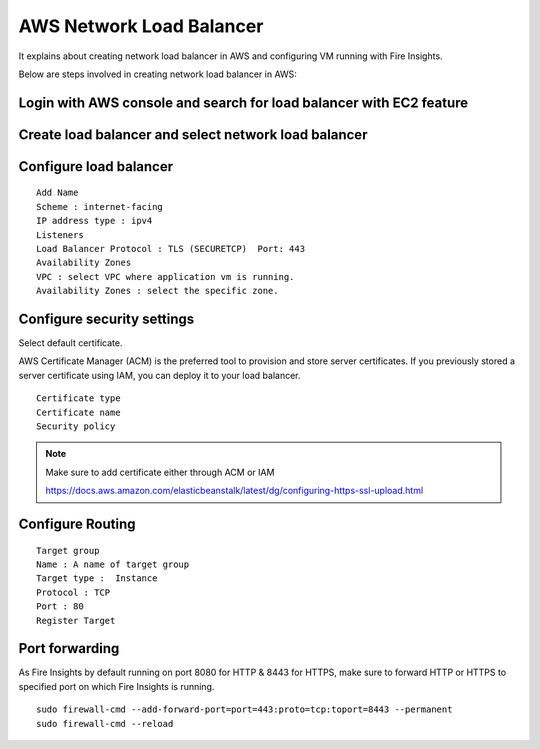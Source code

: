 AWS Network Load Balancer
==========================

It explains about creating network load balancer in AWS and configuring VM running with Fire Insights.

Below are steps involved in creating network load balancer in AWS:

Login with AWS console and search for load balancer with EC2 feature
------

.. figure:: ../..//_assets/loadbalancer/loadbalncer_search.PNG
   :alt: Load balancers
   :width: 60%

Create load balancer and select network load balancer
------

.. figure:: ../..//_assets/loadbalancer/loadbalancer_create.PNG
   :alt: Load balancers
   :width: 60%
   
Configure load balancer
--------
 
::
 
    Add Name
    Scheme : internet-facing
    IP address type : ipv4
    Listeners
    Load Balancer Protocol : TLS (SECURETCP)  Port: 443
    Availability Zones
    VPC : select VPC where application vm is running.
    Availability Zones : select the specific zone.

.. figure:: ../..//_assets/loadbalancer/loadbalancer_config.PNG
   :alt: Load balancers
   :width: 60%

Configure security settings
------

Select default certificate.

AWS Certificate Manager (ACM) is the preferred tool to provision and store server certificates. If you previously stored a server certificate using IAM, you can deploy it to your load balancer.

::

    Certificate type
    Certificate name
    Security policy
    
.. figure:: ../..//_assets/loadbalancer/loadbalancer_certificate.PNG
   :alt: Load balancers
   :width: 60%

.. note::  Make sure to add certificate either through ACM or IAM
   
   https://docs.aws.amazon.com/elasticbeanstalk/latest/dg/configuring-https-ssl-upload.html

Configure Routing
--------

::

    Target group
    Name : A name of target group
    Target type :  Instance
    Protocol : TCP
    Port : 80 
    Register Target


.. figure:: ../..//_assets/loadbalancer/loadbalancer_info.PNG
   :alt: Load balancers
   :width: 60%

Port forwarding
--------

As Fire Insights by default running on port 8080 for HTTP & 8443 for HTTPS, make sure to forward HTTP or HTTPS to specified port on which Fire Insights is running.

::

    sudo firewall-cmd --add-forward-port=port=443:proto=tcp:toport=8443 --permanent
    sudo firewall-cmd --reload

   
